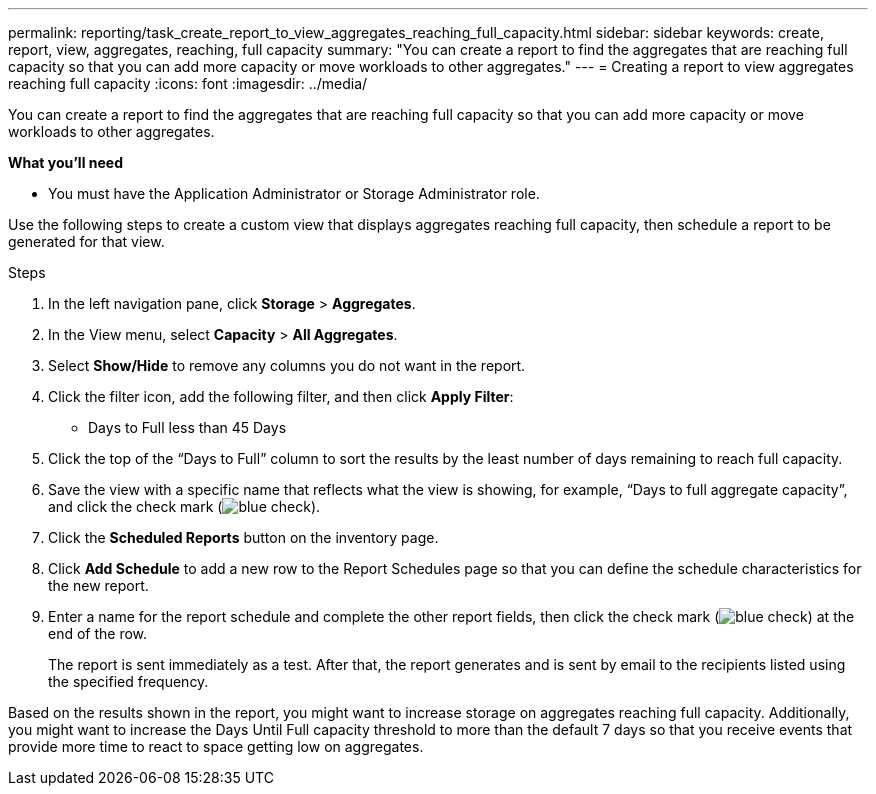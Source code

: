 ---
permalink: reporting/task_create_report_to_view_aggregates_reaching_full_capacity.html
sidebar: sidebar
keywords: create, report, view, aggregates, reaching, full capacity
summary: "You can create a report to find the aggregates that are reaching full capacity so that you can add more capacity or move workloads to other aggregates."
---
= Creating a report to view aggregates reaching full capacity
:icons: font
:imagesdir: ../media/

[.lead]
You can create a report to find the aggregates that are reaching full capacity so that you can add more capacity or move workloads to other aggregates.

*What you'll need*

* You must have the Application Administrator or Storage Administrator role.

Use the following steps to create a custom view that displays aggregates reaching full capacity, then schedule a report to be generated for that view.

.Steps

. In the left navigation pane, click *Storage* > *Aggregates*.
. In the View menu, select *Capacity* > *All Aggregates*.
. Select *Show/Hide* to remove any columns you do not want in the report.
. Click the filter icon, add the following filter, and then click *Apply Filter*:
 ** Days to Full less than 45 Days
. Click the top of the "`Days to Full`" column to sort the results by the least number of days remaining to reach full capacity.
. Save the view with a specific name that reflects what the view is showing, for example, "`Days to full aggregate capacity`", and click the check mark (image:../media/blue_check.gif[]).
. Click the *Scheduled Reports* button on the inventory page.
. Click *Add Schedule* to add a new row to the Report Schedules page so that you can define the schedule characteristics for the new report.
. Enter a name for the report schedule and complete the other report fields, then click the check mark (image:../media/blue_check.gif[]) at the end of the row.
+
The report is sent immediately as a test. After that, the report generates and is sent by email to the recipients listed using the specified frequency.

Based on the results shown in the report, you might want to increase storage on aggregates reaching full capacity. Additionally, you might want to increase the Days Until Full capacity threshold to more than the default 7 days so that you receive events that provide more time to react to space getting low on aggregates.

